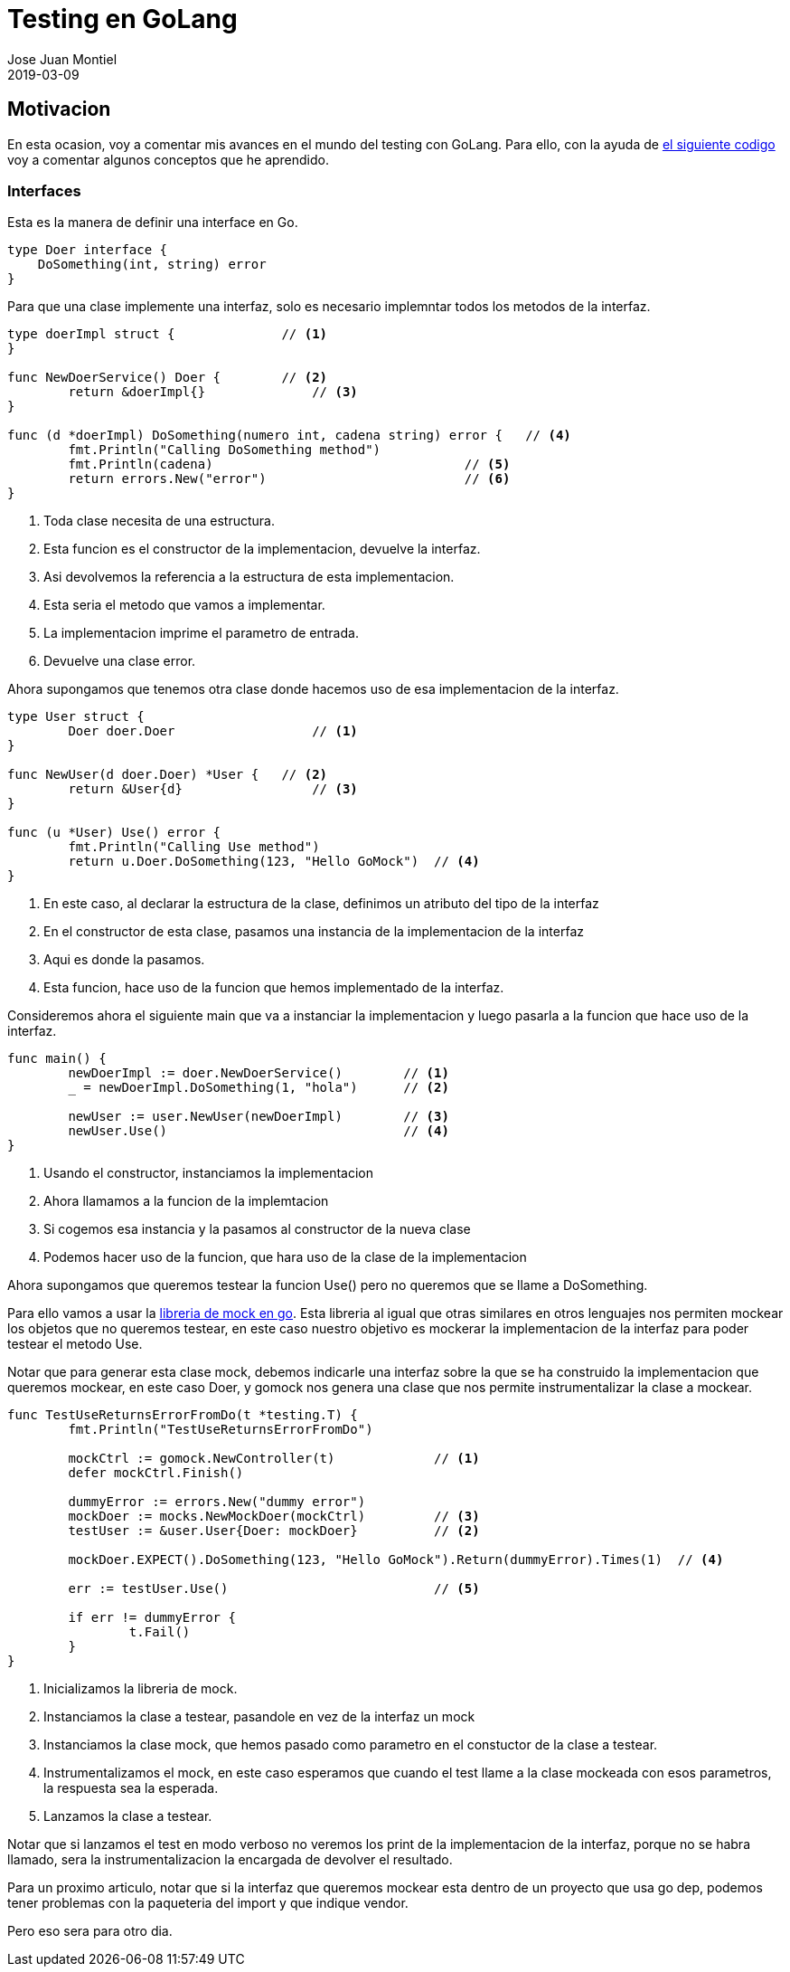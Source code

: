 = Testing en GoLang
Jose Juan Montiel
2019-03-09
:jbake-type: post
:jbake-tags: golang, testing
:jbake-status: draft
:jbake-lang: es
:source-highlighter: prettify
:id: golang-testing
:icons: font

== Motivacion

En esta ocasion, voy a comentar mis avances en el mundo del testing con GoLang. Para ello, con la ayuda de https://github.com/josejuanmontiel/golang/tree/master/testing[el siguiente codigo] voy a comentar algunos conceptos que he aprendido.

=== Interfaces

Esta es la manera de definir una interface en Go.

[source,go]
----
type Doer interface {
    DoSomething(int, string) error
}
----

Para que una clase implemente una interfaz, solo es necesario implemntar todos los metodos de la interfaz.

[source,go]
----
type doerImpl struct {              // <1>
}

func NewDoerService() Doer {        // <2>
	return &doerImpl{}              // <3>
}

func (d *doerImpl) DoSomething(numero int, cadena string) error {   // <4>
	fmt.Println("Calling DoSomething method")
	fmt.Println(cadena)                                 // <5>
	return errors.New("error")                          // <6>
}
----
<1> Toda clase necesita de una estructura.
<2> Esta funcion es el constructor de la implementacion, devuelve la interfaz.
<3> Asi devolvemos la referencia a la estructura de esta implementacion.
<4> Esta seria el metodo que vamos a implementar.
<5> La implementacion imprime el parametro de entrada.
<6> Devuelve una clase error.

Ahora supongamos que tenemos otra clase donde hacemos uso de esa implementacion de la interfaz.

[source,go]
----
type User struct {
	Doer doer.Doer                  // <1>
}

func NewUser(d doer.Doer) *User {   // <2>
	return &User{d}                 // <3>
}

func (u *User) Use() error {
	fmt.Println("Calling Use method")
	return u.Doer.DoSomething(123, "Hello GoMock")  // <4>
}
----
<1> En este caso, al declarar la estructura de la clase, definimos un atributo del tipo de la interfaz
<2> En el constructor de esta clase, pasamos una instancia de la implementacion de la interfaz
<3> Aqui es donde la pasamos.
<4> Esta funcion, hace uso de la funcion que hemos implementado de la interfaz.

Consideremos ahora el siguiente main que va a instanciar la implementacion y luego pasarla a la funcion que hace uso de la interfaz.

[source,go]
----
func main() {
	newDoerImpl := doer.NewDoerService()        // <1>
	_ = newDoerImpl.DoSomething(1, "hola")      // <2>

	newUser := user.NewUser(newDoerImpl)        // <3>
	newUser.Use()                               // <4>
}
----
<1> Usando el constructor, instanciamos la implementacion
<2> Ahora llamamos a la funcion de la implemtacion
<3> Si cogemos esa instancia y la pasamos al constructor de la nueva clase
<4> Podemos hacer uso de la funcion, que hara uso de la clase de la implementacion

Ahora supongamos que queremos testear la funcion Use() pero no queremos que se llame a DoSomething.

Para ello vamos a usar la https://github.com/golang/mock[libreria de mock en go]. Esta libreria al igual que otras similares en otros lenguajes nos permiten mockear los objetos que no queremos testear, en este caso nuestro objetivo es mockerar la implementacion de la interfaz para poder testear el metodo Use.

Notar que para generar esta clase mock, debemos indicarle una interfaz sobre la que se ha construido la implementacion que queremos mockear, en este caso Doer, y gomock nos genera una clase que nos permite instrumentalizar la clase a mockear.

[source,go]
----
func TestUseReturnsErrorFromDo(t *testing.T) {
	fmt.Println("TestUseReturnsErrorFromDo")

	mockCtrl := gomock.NewController(t)             // <1>
	defer mockCtrl.Finish()

	dummyError := errors.New("dummy error")
	mockDoer := mocks.NewMockDoer(mockCtrl)         // <3>
	testUser := &user.User{Doer: mockDoer}          // <2>

	mockDoer.EXPECT().DoSomething(123, "Hello GoMock").Return(dummyError).Times(1)  // <4>

	err := testUser.Use()                           // <5>

	if err != dummyError {
		t.Fail()
	}
}
----
<1> Inicializamos la libreria de mock.
<2> Instanciamos la clase a testear, pasandole en vez de la interfaz un mock
<3> Instanciamos la clase mock, que hemos pasado como parametro en el constuctor de la clase a testear.
<4> Instrumentalizamos el mock, en este caso esperamos que cuando el test llame a la clase mockeada con esos parametros, la respuesta sea la esperada.
<5> Lanzamos la clase a testear.

Notar que si lanzamos el test en modo verboso no veremos los print de la implementacion de la interfaz, porque no se habra llamado, sera la instrumentalizacion la encargada de devolver el resultado.

Para un proximo articulo, notar que si la interfaz que queremos mockear esta dentro de un proyecto que usa go dep, podemos tener problemas con la paqueteria del import y que indique vendor.

Pero eso sera para otro dia.